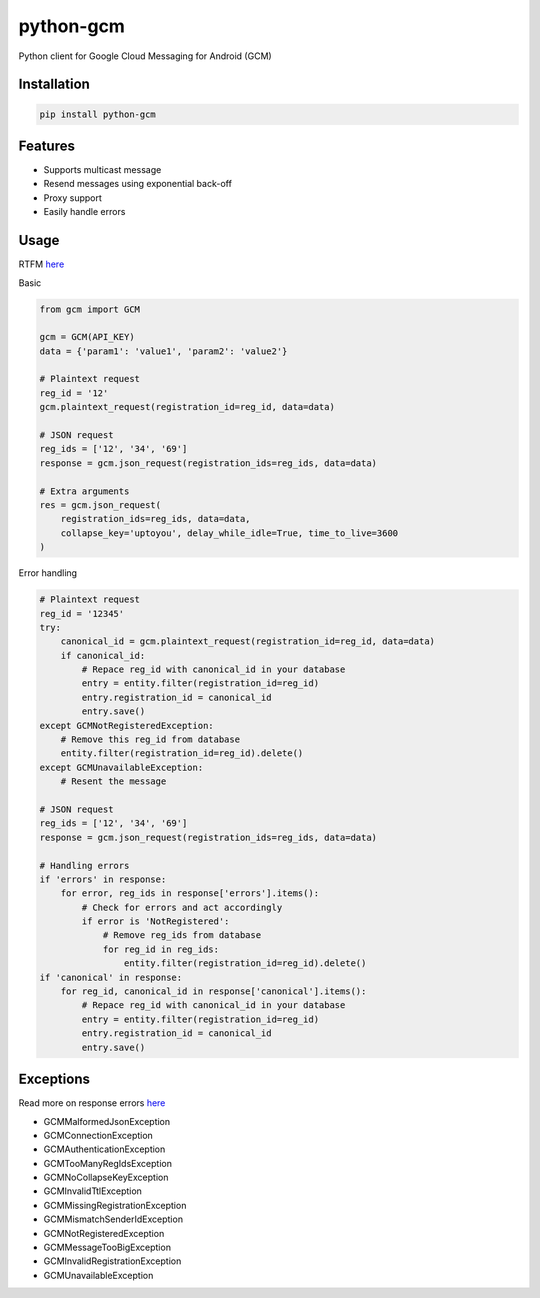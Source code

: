 python-gcm
======================

.. image:: https://secure.travis-ci.org/geeknam/python-gcm.png?branch=master
   :alt: Build Status
   :target: http://travis-ci.org/geeknam/python-gcm

Python client for Google Cloud Messaging for Android (GCM)

Installation
-------------

.. code-block:: bash

   pip install python-gcm

Features
------------

* Supports multicast message
* Resend messages using exponential back-off
* Proxy support
* Easily handle errors

Usage
------------

RTFM `here <http://developer.android.com/guide/google/gcm/gcm.html>`__
        
Basic

.. code-block:: python

   from gcm import GCM

   gcm = GCM(API_KEY)
   data = {'param1': 'value1', 'param2': 'value2'}

   # Plaintext request
   reg_id = '12'
   gcm.plaintext_request(registration_id=reg_id, data=data)

   # JSON request
   reg_ids = ['12', '34', '69']
   response = gcm.json_request(registration_ids=reg_ids, data=data)

   # Extra arguments
   res = gcm.json_request(
       registration_ids=reg_ids, data=data,
       collapse_key='uptoyou', delay_while_idle=True, time_to_live=3600
   )

Error handling

.. code-block:: python

   # Plaintext request
   reg_id = '12345'
   try:
       canonical_id = gcm.plaintext_request(registration_id=reg_id, data=data)
       if canonical_id:
           # Repace reg_id with canonical_id in your database
           entry = entity.filter(registration_id=reg_id)
           entry.registration_id = canonical_id
           entry.save()
   except GCMNotRegisteredException:
       # Remove this reg_id from database
       entity.filter(registration_id=reg_id).delete()
   except GCMUnavailableException:
       # Resent the message

   # JSON request
   reg_ids = ['12', '34', '69']
   response = gcm.json_request(registration_ids=reg_ids, data=data)

   # Handling errors
   if 'errors' in response:
       for error, reg_ids in response['errors'].items():
           # Check for errors and act accordingly
           if error is 'NotRegistered':
               # Remove reg_ids from database
               for reg_id in reg_ids:
                   entity.filter(registration_id=reg_id).delete()
   if 'canonical' in response:
       for reg_id, canonical_id in response['canonical'].items():
           # Repace reg_id with canonical_id in your database
           entry = entity.filter(registration_id=reg_id)
           entry.registration_id = canonical_id
           entry.save()

Exceptions
------------
Read more on response errors `here
<http://developer.android.com/guide/google/gcm/gcm.html#success>`__


* GCMMalformedJsonException
* GCMConnectionException
* GCMAuthenticationException
* GCMTooManyRegIdsException
* GCMNoCollapseKeyException
* GCMInvalidTtlException
* GCMMissingRegistrationException
* GCMMismatchSenderIdException
* GCMNotRegisteredException
* GCMMessageTooBigException
* GCMInvalidRegistrationException
* GCMUnavailableException

.. image:: http://t.qkme.me/35gjhs.jpg
   :alt: Gotta catch them all
